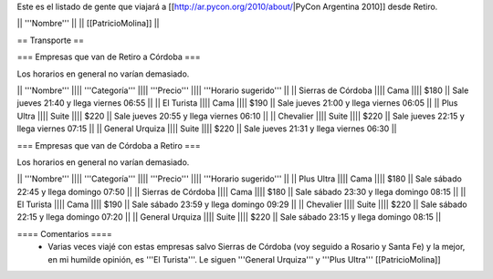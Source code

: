 Este es el listado de gente que viajará a [[http://ar.pycon.org/2010/about/|PyCon Argentina 2010]] desde Retiro.

|| '''Nombre''' ||
|| [[PatricioMolina]] ||

== Transporte ==

=== Empresas que van de Retiro a Córdoba ===

Los horarios en general no varían demasiado.

|| '''Nombre''' |||| '''Categoría''' |||| '''Precio''' |||| '''Horario sugerido''' ||
|| Sierras de Córdoba |||| Cama |||| $180 || Sale jueves 21:40 y llega viernes 06:55 ||
|| El Turista |||| Cama |||| $190 || Sale jueves 21:00 y llega viernes 06:05 ||
|| Plus Ultra |||| Suite |||| $220 || Sale jueves 20:55 y llega viernes 06:10 ||
|| Chevalier |||| Suite |||| $220 || Sale jueves 22:15 y llega viernes 07:15 ||
|| General Urquiza |||| Suite |||| $220 || Sale jueves 21:31 y llega viernes 06:30 ||

=== Empresas que van de Córdoba a Retiro ===

Los horarios en general no varían demasiado.

|| '''Nombre''' |||| '''Categoría''' |||| '''Precio''' |||| '''Horario sugerido''' ||
|| Plus Ultra |||| Cama |||| $180 || Sale sábado 22:45 y llega domingo 07:50 ||
|| Sierras de Córdoba |||| Cama |||| $180 || Sale sábado 23:30 y llega domingo 08:15 ||
|| El Turista |||| Cama |||| $190 || Sale sábado 23:59 y llega domingo 09:29 ||
|| Chevalier |||| Suite |||| $220 || Sale sábado 22:15 y llega domingo 07:20 ||
|| General Urquiza |||| Suite |||| $220 || Sale sábado 23:15 y llega domingo 08:15 ||

==== Comentarios ====
 * Varias veces viajé con estas empresas salvo Sierras de Córdoba (voy seguido a Rosario y Santa Fe) y la mejor, en mi humilde opinión, es '''El Turista'''. Le siguen '''General Urquiza''' y '''Plus Ultra''' [[PatricioMolina]]
